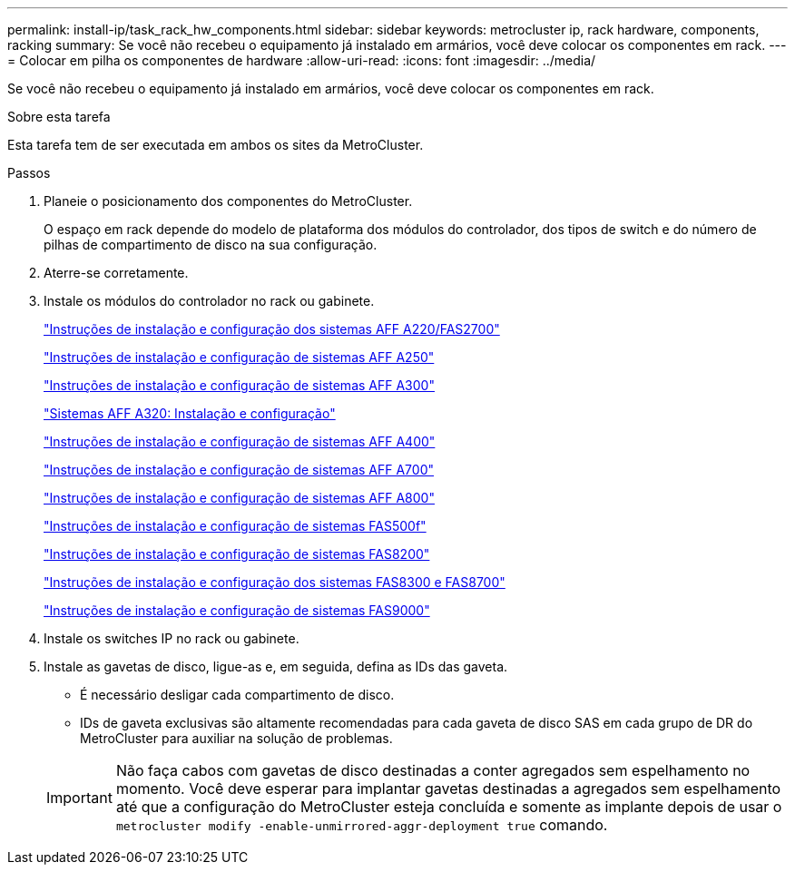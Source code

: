 ---
permalink: install-ip/task_rack_hw_components.html 
sidebar: sidebar 
keywords: metrocluster ip, rack hardware, components, racking 
summary: Se você não recebeu o equipamento já instalado em armários, você deve colocar os componentes em rack. 
---
= Colocar em pilha os componentes de hardware
:allow-uri-read: 
:icons: font
:imagesdir: ../media/


[role="lead"]
Se você não recebeu o equipamento já instalado em armários, você deve colocar os componentes em rack.

.Sobre esta tarefa
Esta tarefa tem de ser executada em ambos os sites da MetroCluster.

.Passos
. Planeie o posicionamento dos componentes do MetroCluster.
+
O espaço em rack depende do modelo de plataforma dos módulos do controlador, dos tipos de switch e do número de pilhas de compartimento de disco na sua configuração.

. Aterre-se corretamente.
. Instale os módulos do controlador no rack ou gabinete.
+
https://library.netapp.com/ecm/ecm_download_file/ECMLP2842666["Instruções de instalação e configuração dos sistemas AFF A220/FAS2700"^]

+
https://library.netapp.com/ecm/ecm_download_file/ECMLP2870798["Instruções de instalação e configuração de sistemas AFF A250"^]

+
https://library.netapp.com/ecm/ecm_download_file/ECMLP2469722["Instruções de instalação e configuração de sistemas AFF A300"^]

+
https://docs.netapp.com/platstor/topic/com.netapp.doc.hw-a320-install-setup/home.html["Sistemas AFF A320: Instalação e configuração"^]

+
https://library.netapp.com/ecm/ecm_download_file/ECMLP2858854["Instruções de instalação e configuração de sistemas AFF A400"^]

+
https://library.netapp.com/ecm/ecm_download_file/ECMLP2873445["Instruções de instalação e configuração de sistemas AFF A700"^]

+
https://library.netapp.com/ecm/ecm_download_file/ECMLP2842668["Instruções de instalação e configuração de sistemas AFF A800"^]

+
https://library.netapp.com/ecm/ecm_download_file/ECMLP2872833["Instruções de instalação e configuração de sistemas FAS500f"^]

+
https://library.netapp.com/ecm/ecm_download_file/ECMLP2316769["Instruções de instalação e configuração de sistemas FAS8200"^]

+
https://library.netapp.com/ecm/ecm_download_file/ECMLP2858856["Instruções de instalação e configuração dos sistemas FAS8300 e FAS8700"^]

+
https://library.netapp.com/ecm/ecm_download_file/ECMLP2874463["Instruções de instalação e configuração de sistemas FAS9000"^]



. Instale os switches IP no rack ou gabinete.
. Instale as gavetas de disco, ligue-as e, em seguida, defina as IDs das gaveta.
+
** É necessário desligar cada compartimento de disco.
** IDs de gaveta exclusivas são altamente recomendadas para cada gaveta de disco SAS em cada grupo de DR do MetroCluster para auxiliar na solução de problemas.


+

IMPORTANT: Não faça cabos com gavetas de disco destinadas a conter agregados sem espelhamento no momento. Você deve esperar para implantar gavetas destinadas a agregados sem espelhamento até que a configuração do MetroCluster esteja concluída e somente as implante depois de usar o `metrocluster modify -enable-unmirrored-aggr-deployment true` comando.


